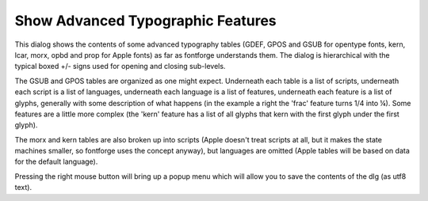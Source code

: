 Show Advanced Typographic Features
==================================

.. image:: /images/showatt.png
   :align: right

This dialog shows the contents of some advanced typography tables (GDEF, GPOS
and GSUB for opentype fonts, kern, lcar, morx, opbd and prop for Apple fonts) as
far as fontforge understands them. The dialog is hierarchical with the typical
boxed +/- signs used for opening and closing sub-levels.

The GSUB and GPOS tables are organized as one might expect. Underneath each
table is a list of scripts, underneath each script is a list of languages,
underneath each language is a list of features, underneath each feature is a
list of glyphs, generally with some description of what happens (in the example
a right the 'frac' feature turns 1/4 into ¼). Some features are a little more
complex (the 'kern' feature has a list of all glyphs that kern with the first
glyph under the first glyph).

The morx and kern tables are also broken up into scripts (Apple doesn't treat
scripts at all, but it makes the state machines smaller, so fontforge uses the
concept anyway), but languages are omitted (Apple tables will be based on data
for the default language).

Pressing the right mouse button will bring up a popup menu which will allow you
to save the contents of the dlg (as utf8 text).